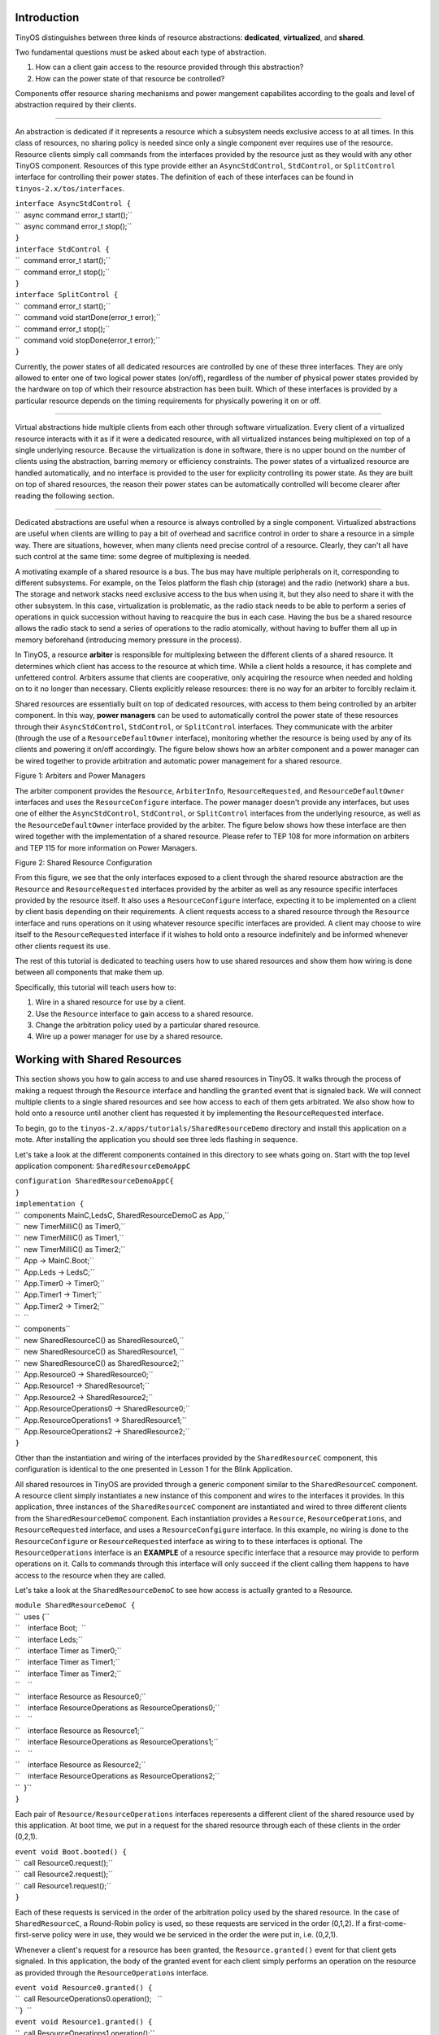 Introduction
============

TinyOS distinguishes between three kinds of resource abstractions:
**dedicated**, **virtualized**, and **shared**.

Two fundamental questions must be asked about each type of abstraction.

#. How can a client gain access to the resource provided through this
   abstraction?
#. How can the power state of that resource be controlled?

Components offer resource sharing mechanisms and power mangement
capabilites according to the goals and level of abstraction required by
their clients.

--------------

An abstraction is dedicated if it represents a resource which a
subsystem needs exclusive access to at all times. In this class of
resources, no sharing policy is needed since only a single component
ever requires use of the resource. Resource clients simply call commands
from the interfaces provided by the resource just as they would with any
other TinyOS component. Resources of this type provide either an
``AsyncStdControl``, ``StdControl``, or ``SplitControl`` interface for
controlling their power states. The definition of each of these
interfaces can be found in ``tinyos-2.x/tos/interfaces``.

| ``interface AsyncStdControl {``
| ``  async command error_t start();``
| ``  async command error_t stop();``
| ``}``

| ``interface StdControl {``
| ``  command error_t start();``
| ``  command error_t stop();``
| ``}``
| ``interface SplitControl {``
| ``  command error_t start();``
| ``  command void startDone(error_t error);``
| ``  command error_t stop();``
| ``  command void stopDone(error_t error);``
| ``}``

Currently, the power states of all dedicated resources are controlled by
one of these three interfaces. They are only allowed to enter one of two
logical power states (on/off), regardless of the number of physical
power states provided by the hardware on top of which their resource
abstraction has been built. Which of these interfaces is provided by a
particular resource depends on the timing requirements for physically
powering it on or off.

--------------

Virtual abstractions hide multiple clients from each other through
software virtualization. Every client of a virtualized resource
interacts with it as if it were a dedicated resource, with all
virtualized instances being multiplexed on top of a single underlying
resource. Because the virtualization is done in software, there is no
upper bound on the number of clients using the abstraction, barring
memory or efficiency constraints. The power states of a virtualized
resource are handled automatically, and no interface is provided to the
user for explicity controlling its power state. As they are built on top
of shared resources, the reason their power states can be automatically
controlled will become clearer after reading the following section.

--------------

Dedicated abstractions are useful when a resource is always controlled
by a single component. Virtualized abstractions are useful when clients
are willing to pay a bit of overhead and sacrifice control in order to
share a resource in a simple way. There are situations, however, when
many clients need precise control of a resource. Clearly, they can't all
have such control at the same time: some degree of multiplexing is
needed.

A motivating example of a shared resource is a bus. The bus may have
multiple peripherals on it, corresponding to different subsystems. For
example, on the Telos platform the flash chip (storage) and the radio
(network) share a bus. The storage and network stacks need exclusive
access to the bus when using it, but they also need to share it with the
other subsystem. In this case, virtualization is problematic, as the
radio stack needs to be able to perform a series of operations in quick
succession without having to reacquire the bus in each case. Having the
bus be a shared resource allows the radio stack to send a series of
operations to the radio atomically, without having to buffer them all up
in memory beforehand (introducing memory pressure in the process).

In TinyOS, a resource **arbiter** is responsible for multiplexing
between the different clients of a shared resource. It determines which
client has access to the resource at which time. While a client holds a
resource, it has complete and unfettered control. Arbiters assume that
clients are cooperative, only acquiring the resource when needed and
holding on to it no longer than necessary. Clients explicitly release
resources: there is no way for an arbiter to forcibly reclaim it.

Shared resources are essentially built on top of dedicated resources,
with access to them being controlled by an arbiter component. In this
way, **power managers** can be used to automatically control the power
state of these resources through their ``AsyncStdControl``,
``StdControl``, or ``SplitControl`` interfaces. They communicate with
the arbiter (through the use of a ``ResourceDefaultOwner`` interface),
monitoring whether the resource is being used by any of its clients and
powering it on/off accordingly. The figure below shows how an arbiter
component and a power manager can be wired together to provide
arbitration and automatic power management for a shared resource.

.. raw:: html

   <center>

| |This is a picture of how an arbiter and power manager work together|
| Figure 1: Arbiters and Power Managers

.. raw:: html

   </center>

The arbiter component provides the ``Resource``, ``ArbiterInfo``,
``ResourceRequested``, and ``ResourceDefaultOwner`` interfaces and uses
the ``ResourceConfigure`` interface. The power manager doesn't provide
any interfaces, but uses one of either the ``AsyncStdControl``,
``StdControl``, or ``SplitControl`` interfaces from the underlying
resource, as well as the ``ResourceDefaultOwner`` interface provided by
the arbiter. The figure below shows how these interface are then wired
together with the implementation of a shared resource. Please refer to
TEP 108 for more information on arbiters and TEP 115 for more
information on Power Managers.

.. raw:: html

   <center>

| |This is a picture of how a shared resource works together with an
  arbiter and a power manager|
| Figure 2: Shared Resource Configuration

.. raw:: html

   </center>

From this figure, we see that the only interfaces exposed to a client
through the shared resource abstraction are the ``Resource`` and
``ResourceRequested`` interfaces provided by the arbiter as well as any
resource specific interfaces provided by the resource itself. It also
uses a ``ResourceConfigure`` interface, expecting it to be implemented
on a client by client basis depending on their requirements. A client
requests access to a shared resource through the ``Resource`` interface
and runs operations on it using whatever resource specific interfaces
are provided. A client may choose to wire itself to the
``ResourceRequested`` interface if it wishes to hold onto a resource
indefinitely and be informed whenever other clients request its use.

The rest of this tutorial is dedicated to teaching users how to use
shared resources and show them how wiring is done between all components
that make them up.

Specifically, this tutorial will teach users how to:

#. Wire in a shared resource for use by a client.
#. Use the ``Resource`` interface to gain access to a shared resource.
#. Change the arbitration policy used by a particular shared resource.
#. Wire up a power manager for use by a shared resource.

.. _working_with_shared_resources:

Working with Shared Resources
=============================

This section shows you how to gain access to and use shared resources in
TinyOS. It walks through the process of making a request through the
``Resource`` interface and handling the ``granted`` event that is
signaled back. We will connect multiple clients to a single shared
resources and see how access to each of them gets arbitrated. We also
show how to hold onto a resource until another client has requested it
by implementing the ``ResourceRequested`` interface.

To begin, go to the ``tinyos-2.x/apps/tutorials/SharedResourceDemo``
directory and install this application on a mote. After installing the
application you should see three leds flashing in sequence.

Let's take a look at the different components contained in this
directory to see whats going on. Start with the top level application
component: ``SharedResourceDemoAppC``

| ``configuration SharedResourceDemoAppC{``
| ``}``
| ``implementation {``
| ``  components MainC,LedsC, SharedResourceDemoC as App,``
| ``  new TimerMilliC() as Timer0,``
| ``  new TimerMilliC() as Timer1,``
| ``  new TimerMilliC() as Timer2;``
| ``  App -> MainC.Boot;``
| ``  App.Leds -> LedsC;``
| ``  App.Timer0 -> Timer0;``
| ``  App.Timer1 -> Timer1;``
| ``  App.Timer2 -> Timer2;``
| ``  ``
| ``  components``
| ``  new SharedResourceC() as SharedResource0,``
| ``  new SharedResourceC() as SharedResource1, ``
| ``  new SharedResourceC() as SharedResource2;``
| ``  App.Resource0 -> SharedResource0;``
| ``  App.Resource1 -> SharedResource1;``
| ``  App.Resource2 -> SharedResource2;``
| ``  App.ResourceOperations0 -> SharedResource0;``
| ``  App.ResourceOperations1 -> SharedResource1;``
| ``  App.ResourceOperations2 -> SharedResource2;``
| ``}``

Other than the instantiation and wiring of the interfaces provided by
the ``SharedResourceC`` component, this configuration is identical to
the one presented in Lesson 1 for the Blink Application.

All shared resources in TinyOS are provided through a generic component
similar to the ``SharedResourceC`` component. A resource client simply
instantiates a new instance of this component and wires to the
interfaces it provides. In this application, three instances of the
``SharedResourceC`` component are instantiated and wired to three
different clients from the ``SharedResourceDemoC`` component. Each
instantiation provides a ``Resource``, ``ResourceOperations``, and
``ResourceRequested`` interface, and uses a ``ResourceConfgigure``
interface. In this example, no wiring is done to the
``ResourceConfigure`` or ``ResourceRequested`` interface as wiring to to
these interfaces is optional. The ``ResourceOperations`` interface is an
**EXAMPLE** of a resource specific interface that a resource may provide
to perform operations on it. Calls to commands through this interface
will only succeed if the client calling them happens to have access to
the resource when they are called.

Let's take a look at the ``SharedResourceDemoC`` to see how access is
actually granted to a Resource.

| ``module SharedResourceDemoC {``
| ``  uses {``
| ``    interface Boot;  ``
| ``    interface Leds;``
| ``    interface Timer as Timer0;``
| ``    interface Timer as Timer1;``
| ``    interface Timer as Timer2;``
| ``    ``
| ``    interface Resource as Resource0;``
| ``    interface ResourceOperations as ResourceOperations0;``
| ``    ``
| ``    interface Resource as Resource1;``
| ``    interface ResourceOperations as ResourceOperations1;``
| ``    ``
| ``    interface Resource as Resource2;``
| ``    interface ResourceOperations as ResourceOperations2;``
| ``  }``
| ``}``

Each pair of ``Resource/ResourceOperations`` interfaces reperesents a
different client of the shared resource used by this application. At
boot time, we put in a request for the shared resource through each of
these clients in the order (0,2,1).

| ``event void Boot.booted() {``
| ``  call Resource0.request();``
| ``  call Resource2.request();``
| ``  call Resource1.request();``
| ``}``

Each of these requests is serviced in the order of the arbitration
policy used by the shared resource. In the case of ``SharedResourceC``,
a Round-Robin policy is used, so these requests are serviced in the
order (0,1,2). If a first-come-first-serve policy were in use, they
would we be serviced in the order the were put in, i.e. (0,2,1).

Whenever a client's request for a resource has been granted, the
``Resource.granted()`` event for that client gets signaled. In this
application, the body of the granted event for each client simply
performs an operation on the resource as provided through the
``ResourceOperations`` interface.

| ``event void Resource0.granted() {``
| ``  call ResourceOperations0.operation();   ``
| ``}  ``
| ``event void Resource1.granted() {``
| ``  call ResourceOperations1.operation();``
| ``}  ``
| ``event void Resource2.granted() {``
| ``  call ResourceOperations2.operation();``
| ``} ``

Whenever one of these operations completes, a
``ResourceOperations.operationDone()`` event is signaled. Once this
event is received by each client, a timer is started to hold onto the
resource for 250 (binary) ms and an LED corresponding to that client is
toggled.

| ````
| `` #define HOLD_PERIOD 250``
| `` ``
| `` event void ResourceOperations0.operationDone(error_t error) {``
| ``   call Timer0.startOneShot(HOLD_PERIOD);  ``
| ``   call Leds.led0Toggle();``
| `` }``
| `` event void ResourceOperations1.operationDone(error_t error) {``
| ``   call Timer1.startOneShot(HOLD_PERIOD);  ``
| ``   call Leds.led1Toggle();``
| `` }``
| `` event void ResourceOperations2.operationDone(error_t error) {``
| ``   call Timer2.startOneShot(HOLD_PERIOD);  ``
| ``   call Leds.led2Toggle();``
| `` }``
| `` ``

Whenever one of these timers goes off, the client that started it
releases the resource and immediately puts in a request for it again.

| ``event void Timer0.fired() {``
| ``  call Resource0.release();``
| ``  call Resource0.request();``
| ``}``
| ``event void Timer1.fired() {``
| ``  call Resource1.release();``
| ``  call Resource1.request();``
| ``}``
| ``event void Timer2.fired() {``
| ``  call Resource2.release();``
| ``  call Resource2.request();``
| ``}``

In this way, requests are continuously put in by each client, allowing
the application to continuously flash the LEDs in the order in which
requests are being serviced. As stated before, the ``SharedResourceC``
component services these requests in a round-robin fashion. If you would
like to see the requests serviced in the order they are received (and
see the LEDs flash accordingly), you can open up the ``SharedResourceP``
component in the ``apps/tutorials/SharedResourceDemo`` directory and
replace the ``RoundRobinArbiter`` component with the ``FcfsArbiter``
component.

========================================================================= ===================================================================
**RoundRobinArbiter**                                                     **FcfsArbiter**
| ``configuration SharedResourceP {``                                     | ``configuration SharedResourceP {``
| ``   provides interface Resource[uint8_t id];``                         | ``   provides interface Resource[uint8_t id];``
| ``   provides interface ResourceRequested[uint8_t id];``                | ``   provides interface ResourceRequested[uint8_t id];``
| ``   provides interface ResourceOperations[uint8_t id];``               | ``   provides interface ResourceOperations[uint8_t id];``
| ``   uses interface ResourceConfigure[uint8_t id];``                    | ``   uses interface ResourceConfigure[uint8_t id];``
| ``}``                                                                   | ``}``
| ``implementation {``                                                    | ``implementation {``
| ``  components new RoundRobinArbiterC(UQ_SHARED_RESOURCE) as Arbiter;`` | ``  components new FcfsArbiterC(UQ_SHARED_RESOURCE) as Arbiter;``
| ``  ...``                                                               | ``  ...``
| ``  ...``                                                               | ``  ...``
| ``}``                                                                   | ``}``
========================================================================= ===================================================================

Looking through the rest of this component, you can see how its wiring
matches the connections shown in Figure 2.

| ````
| `` #define UQ_SHARED_RESOURCE   "Shared.Resource"``
| `` configuration SharedResourceP {``
| ``    provides interface Resource[uint8_t id];``
| ``    provides interface ResourceRequested[uint8_t id];``
| ``    provides interface ResourceOperations[uint8_t id];``
| ``    uses interface ResourceConfigure[uint8_t id];``
| `` }``
| `` implementation {``
| ``   components new RoundRobinArbiterC(UQ_SHARED_RESOURCE) as Arbiter;``
| ``   components new SplitControlPowerManagerC() as PowerManager;``
| ``   components ResourceP;``
| ``   components SharedResourceImplP;``
| `` ``
| ``   ResourceOperations = SharedResourceImplP;``
| ``   Resource = Arbiter;``
| ``   ResourceRequested = Arbiter;``
| ``   ResourceConfigure = Arbiter;``
| ``   SharedResourceImplP.ArbiterInfo -> Arbiter;``
| ``   PowerManager.ResourceDefaultOwner -> Arbiter;``
| ``   ``
| ``   PowerManager.SplitControl -> ResourceP;``
| ``   SharedResourceImplP.ResourceOperations -> ResourceP;``
| `` }``
| `` ``

Four different components are instantiated by this configuration:

| ``components new RoundRobinArbiterC(UQ_SHARED_RESOURCE) as Arbiter;``
| ``components new SplitControlPowerManagerC() as PowerManager;``
| ``components ResourceP;``
| ``components SharedResourceImplP;``

As we've already seen, the ``RoundRobinArbiterC`` component is used to
provide arbitration between clients using ``SharedResourceC``. The
``SplitControlPowerManagerC`` component is used to perform automatic
power management of the resource to turn it on whenever a new client
requests its use and shut it down whenever it goes idle. The
``ResourceP`` component is the implementation of a dedicated resource
which provides a ``SplitControl`` interface and a ``ResourceOperations``
interface. This dedicated resource is wrapped by the
``SharedResourceImplP`` component in order to provide protected shared
access to it. ``SharedResourceImplP`` wraps all the commands provided by
the dedicated resource, and uses the ``ArbiterInfo`` interface to keep
clients from calling them without first being granted access to the
resource.

If you would like to see more examples of how to use the different
arbiters and power managers provided in the default TinyOS distribution,
please refer to the test applications located in
``tinyos-2.x/apps/tests/TestArbiter`` and
``tinyos-2.x/apps/tests/TestPowerManager``. This tutorial has provided
enough background information on how to use these components in order
for you to sift through these applications on your own.

Conclusion
==========

This tutorial has given an overview of how resource arbitration and
mechanisms for performing power management on those resources is
provided in TinyOS. It walked us through the steps necessary for:

#. Wiring in a shared resource for use by a client.
#. Using the ``Resource`` interface to gain access to a shared resource.
#. Changing the arbitration policy used by a particular shared resource.
#. Wrapping a dedicated resource and wiring in a power manager in order
   to create a shared resource.

While the power managers presented in this tutorial are powerful
components for providing power management of shared resources, they are
not the only power management mechanisms provided by TinyOS.
Microcontroller power management is also preformed as outlined in
TEP115. Whenever the task queue empties, the lowest power state that the
microcontroller is capable of dropping to is automatically calculated
and then switched to. In this way, the user is not burdened with
explicity controlling these power states. The cc1000 and cc2420 radio
implementations also provide "Low Power Listening" (LPL) interfaces for
controlling their duty cycles. The LPL implementation for the cc2420 can
be found under ``tinyos-2.x/tos/chips/cc2420`` and the LPL
implementation for the cc1000 can be found under
``tinyos-2.x/tos/chips/cc1000``. Take a look at `lesson
16 <Writing_Low-Power_Applications>`__ to see how this interface is
used.

.. _related_documentation:

Related Documentation
=====================

-  `TinyOS Programming Guide Sections 6.2 and
   7.4 <http://csl.stanford.edu/~pal/pubs/tinyos-programming-1-0.pdf>`__
-  `TEP 108: Resource
   Arbitration <http://www.tinyos.net/tinyos-2.x/doc/html/tep108.html>`__
-  `TEP 112: Microcontroller Power
   Management <http://www.tinyos.net/tinyos-2.x/doc/html/tep112.html>`__
-  `TEP 115: Power Management of Non-Virtualized
   Devices <http://www.tinyos.net/tinyos-2.x/doc/html/tep115.html>`__

--------------

| 

--------------

.. raw:: html

   <center>

< `Previous Lesson <Storage>`__ \| `Top <#Introduction>`__ \| `Next
Lesson <Concurrency>`__\ **>**

.. raw:: html

   </center>

`Category:Tutorials <Category:Tutorials>`__

.. |This is a picture of how an arbiter and power manager work together| image:: arbiter_pm_graph.png
   :width: 225px
.. |This is a picture of how a shared resource works together with an arbiter and a power manager| image:: shared_resource_graph.png
   :width: 450px
